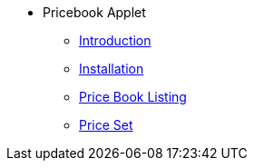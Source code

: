 * Pricebook Applet 
** xref:introduction.adoc[Introduction]
** xref:installation.adoc[Installation]
** xref:price-book-listing.adoc[Price Book Listing]
** xref:price-set.adoc[Price Set]
